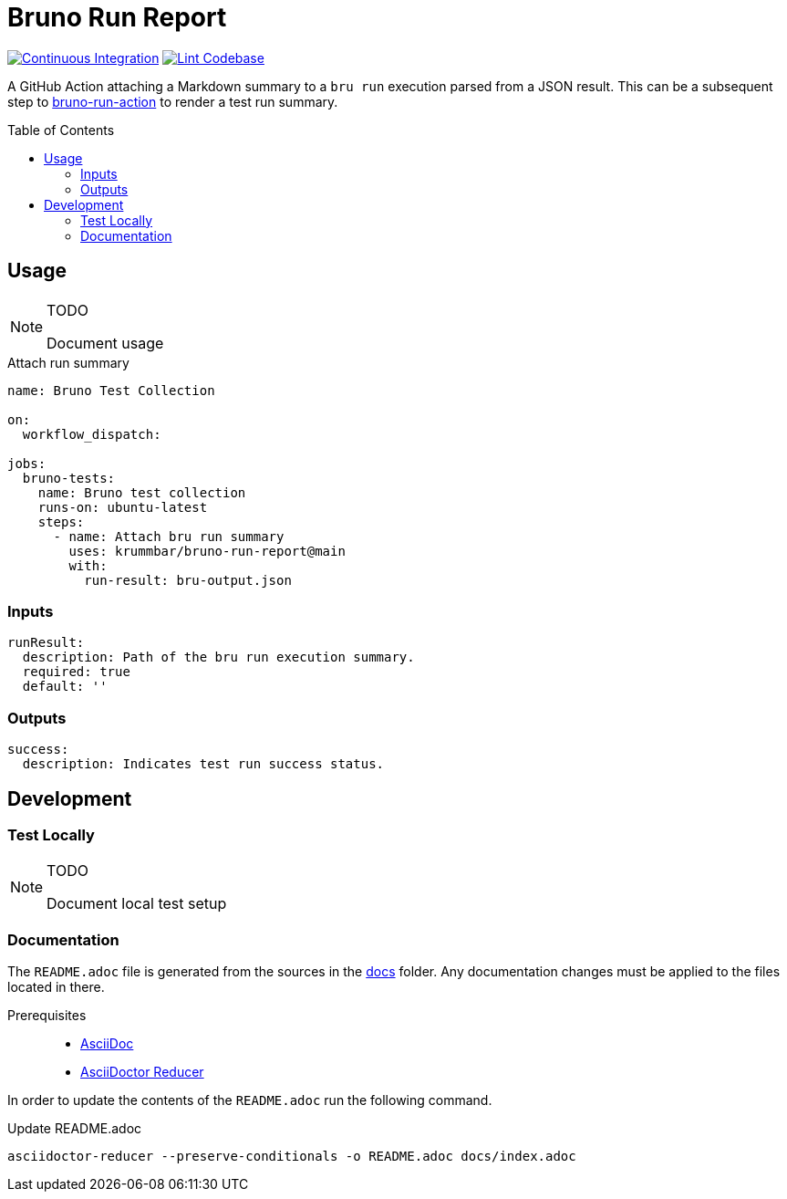= Bruno Run Report
// ############################################################
// ATTENTION!
// ----------
// Do not edit the README.adoc file. It is generated from the sources
// located in the /docs folder. The root file for the documentation is
// /docs/index.adoc
// ############################################################
:source-highlighter: highlight.js
:toc: macro
:icons: font
ifdef::env-github[]
:tip-caption: :bulb:
:note-caption: :information_source:
:important-caption: :heavy_exclamation_mark:
:caution-caption: :fire:
:warning-caption: :warning:
endif::[]
:action-badge-ci: https://github.com/krummbar/bruno-run-report/actions/workflows/ci.yml/badge.svg
:action-badge-lint: https://github.com/krummbar/bruno-run-report/actions/workflows/linter.yml/badge.svg
:url-bruno-run-action: https://github.com/krummbar/bruno-run-action

image:{action-badge-ci}[Continuous Integration,link={url-action-ci}]
image:{action-badge-lint}[Lint Codebase,link={url-action-lint}]

A GitHub Action attaching a Markdown summary to a `bru run` execution parsed from a JSON result.
This can be a subsequent step to {url-bruno-run-action}[bruno-run-action] to render a test run summary.

toc::[]

:leveloffset: 1

= Usage

.TODO
[NOTE]
====
Document usage
====

.Attach run summary
[source,yaml]
----
name: Bruno Test Collection

on:
  workflow_dispatch:

jobs:
  bruno-tests:
    name: Bruno test collection
    runs-on: ubuntu-latest
    steps:
      - name: Attach bru run summary
        uses: krummbar/bruno-run-report@main
        with:
          run-result: bru-output.json
----

== Inputs

[source,yaml]
----
runResult:
  description: Path of the bru run execution summary.
  required: true
  default: ''
----

== Outputs

[source,yaml]
----
success:
  description: Indicates test run success status.
----

:leveloffset!:

== Development

:leveloffset: 2

= Test Locally

.TODO
[NOTE]
====
Document local test setup
====

:leveloffset!:

:leveloffset: 2

= Documentation
:url-asciidoctor: https://docs.asciidoctor.org/asciidoc/latest/
:url-asciidoctor-reducer: https://github.com/asciidoctor/asciidoctor-reducer

The `README.adoc` file is generated from the sources in the link:docs[docs] folder.
Any documentation changes must be applied to the files located in there.

Prerequisites::
* {url-asciidoctor}[AsciiDoc]
* {url-asciidoctor-reducer}[AsciiDoctor Reducer]

In order to update the contents of the `README.adoc` run the following command.

.Update README.adoc
[source,console]
----
asciidoctor-reducer --preserve-conditionals -o README.adoc docs/index.adoc
----

:leveloffset!:
